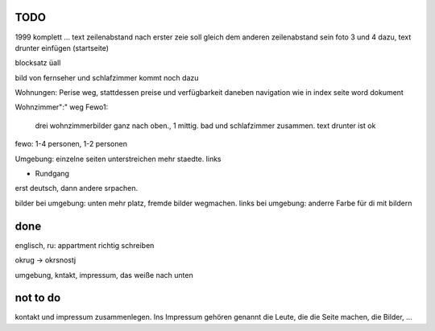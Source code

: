 ﻿
TODO
----

1999 komplett ... text 
zeilenabstand nach erster zeie soll gleich dem anderen zeilenabstand sein
foto 3 und 4 dazu, text drunter einfügen (startseite)

blocksatz üall

bild von fernseher und schlafzimmer kommt noch dazu

Wohnungen: Perise weg, stattdessen preise und verfügbarkeit daneben
navigation wie in index seite word dokument

Wohnzimmer":" weg
Fewo1: 
	drei wohnzimmerbilder ganz nach oben., 1 mittig.
	bad und schlafzimmer zusammen. text drunter ist ok


fewo: 1-4 personen, 1-2 personen

Umgebung: einzelne seiten
unterstreichen mehr staedte. links

+ Rundgang

erst deutsch, dann andere srpachen.

bilder bei umgebung: unten mehr platz, fremde bilder wegmachen.
links bei umgebung: anderre Farbe für di mit bildern


done 
----

englisch, ru: appartment richtig schreiben

okrug -> okrsnostj

umgebung, kntakt, impressum, das weiße nach unten

not to do
---------

kontakt und impressum zusammenlegen. Ins Impressum gehören genannt die Leute, die die Seite machen, die Bilder, ...







 
 